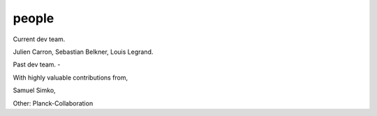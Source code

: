 ========
people
========

Current dev team.

Julien Carron,
Sebastian Belkner,
Louis Legrand.


Past dev team.
-


With highly valuable contributions from,

Samuel Simko,


Other:
Planck-Collaboration